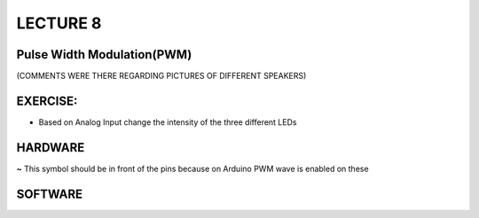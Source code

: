 ****************
LECTURE 8
****************

Pulse Width Modulation(PWM)
===========================
.. image:: ../../_static/images/lecture8_pg2.JPG
    :align: center
.. image:: ../../_static/images/lecture8_pg3.JPG
    :align: center
(COMMENTS WERE THERE REGARDING PICTURES OF DIFFERENT SPEAKERS)


EXERCISE:
=========
- Based on Analog Input change the intensity of the three different LEDs 

HARDWARE
=========
.. image:: ../../_static/images/lecture8_pg5.JPG
    :align: center
**~** This symbol should be in front of the pins because on Arduino PWM wave is enabled on these

SOFTWARE
=========
.. image:: ../../_static/images/lecture8_pg6.JPG
    :align: center